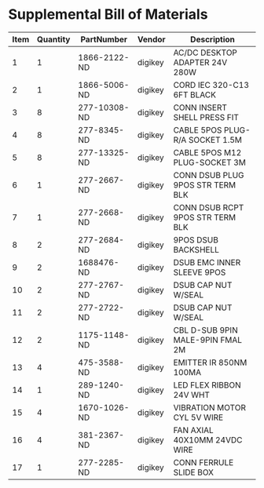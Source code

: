 * Supplemental Bill of Materials
#+RESULTS: supplemental-parts
| Item | Quantity | PartNumber   | Vendor  | Description                      |
|------+----------+--------------+---------+----------------------------------|
|    1 |        1 | 1866-2122-ND | digikey | AC/DC DESKTOP ADAPTER 24V 280W   |
|    2 |        1 | 1866-5006-ND | digikey | CORD IEC 320-C13 6FT BLACK       |
|    3 |        8 | 277-10308-ND | digikey | CONN INSERT SHELL PRESS FIT      |
|    4 |        8 | 277-8345-ND  | digikey | CABLE 5POS PLUG-R/A SOCKET 1.5M  |
|    5 |        8 | 277-13325-ND | digikey | CABLE 5POS M12 PLUG-SOCKET 3M    |
|    6 |        1 | 277-2667-ND  | digikey | CONN DSUB PLUG 9POS STR TERM BLK |
|    7 |        1 | 277-2668-ND  | digikey | CONN DSUB RCPT 9POS STR TERM BLK |
|    8 |        2 | 277-2684-ND  | digikey | 9POS DSUB BACKSHELL              |
|    9 |        2 | 1688476-ND   | digikey | DSUB EMC INNER SLEEVE 9POS       |
|   10 |        2 | 277-2767-ND  | digikey | DSUB CAP NUT W/SEAL              |
|   11 |        2 | 277-2722-ND  | digikey | DSUB CAP NUT W/SEAL              |
|   12 |        2 | 1175-1148-ND | digikey | CBL D-SUB 9PIN MALE-9PIN FMAL 2M |
|   13 |        4 | 475-3588-ND  | digikey | EMITTER IR 850NM 100MA           |
|   14 |        1 | 289-1240-ND  | digikey | LED FLEX RIBBON 24V WHT          |
|   15 |        4 | 1670-1026-ND | digikey | VIBRATION MOTOR CYL 5V WIRE      |
|   16 |        4 | 381-2367-ND  | digikey | FAN AXIAL 40X10MM 24VDC WIRE     |
|   17 |        1 | 277-2285-ND  | digikey | CONN FERRULE SLIDE BOX           |
